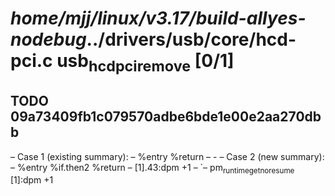 #+TODO: TODO CHECK | BUG DUP
* /home/mjj/linux/v3.17/build-allyes-nodebug/../drivers/usb/core/hcd-pci.c usb_hcd_pci_remove [0/1]
** TODO 09a73409fb1c079570adbe6bde1e00e2aa270dbb
   -- Case 1 (existing summary):
   --     %entry %return
   --         -
   -- Case 2 (new summary):
   --     %entry %if.then2 %return
   --         [1].43:dpm +1
   --         `-- pm_runtime_get_noresume [1]:dpm +1
